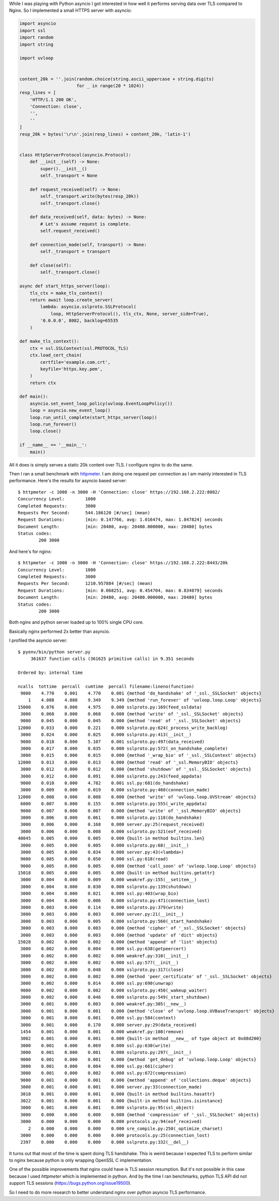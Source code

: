 .. title: Python asyncio vs nginx performance
.. slug: python-asyncio-vs-nginx-performance
.. date: 2017-02-24 17:23:38 UTC+02:00
.. tags: python, asyncio, tls
.. category:
.. link:
.. description:
.. type: text

While I was playing with Python asyncio I got interested in how well
it performs serving data over TLS compared to Nginx.
So I implemented a small HTTPS server with asyncio:

.. code-block:: python

    import asyncio
    import ssl
    import random
    import string

    import uvloop


    content_20k = ''.join(random.choice(string.ascii_uppercase + string.digits)
                          for _ in range(20 * 1024))
    resp_lines = [
        'HTTP/1.1 200 OK',
        'Connection: close',
        '',
        ''
    ]
    resp_20k = bytes('\r\n'.join(resp_lines) + content_20k, 'latin-1')


    class HttpServerProtocol(asyncio.Protocol):
        def __init__(self) -> None:
            super().__init__()
            self._transport = None

        def request_received(self) -> None:
            self._transport.write(bytes(resp_20k))
            self._transport.close()

        def data_received(self, data: bytes) -> None:
            # Let's assume request is complete.
            self.request_received()

        def connection_made(self, transport) -> None:
            self._transport = transport

        def close(self):
            self._transport.close()

    async def start_https_server(loop):
        tls_ctx = make_tls_context()
        return await loop.create_server(
            lambda: asyncio.sslproto.SSLProtocol(
                loop, HttpServerProtocol(), tls_ctx, None, server_side=True),
            '0.0.0.0', 8082, backlog=65535
        )

    def make_tls_context():
        ctx = ssl.SSLContext(ssl.PROTOCOL_TLS)
        ctx.load_cert_chain(
            certfile='example.com.crt',
            keyfile='https.key.pem',
        )
        return ctx

    def main():
        asyncio.set_event_loop_policy(uvloop.EventLoopPolicy())
        loop = asyncio.new_event_loop()
        loop.run_until_complete(start_https_server(loop))
        loop.run_forever()
        loop.close()

    if __name__ == '__main__':
        main()

All it does is simply serves a static 20k content over TLS.
I configure nginx to do the same.

Then I ran a small benchmark with `httpmeter
<http://github.com/povilasb/httpmeter>`_. I am doing one request per connection
as I am mainly interested in TLS performance.
Here's the results for asyncio based server::

    $ httpmeter -c 1000 -n 3000 -H 'Connection: close' https://192.168.2.222:8082/
    Concurrency Level:        1000
    Completed Requests:       3000
    Requests Per Second:      544.186120 [#/sec] (mean)
    Request Durations:        [min: 0.147766, avg: 1.016474, max: 1.847824] seconds
    Document Length:          [min: 20480, avg: 20480.000000, max: 20480] bytes
    Status codes:
            200 3000

And here's for nginx::

    $ httpmeter -c 1000 -n 3000 -H 'Connection: close' https://192.168.2.222:8443/20k
    Concurrency Level:        1000
    Completed Requests:       3000
    Requests Per Second:      1210.957884 [#/sec] (mean)
    Request Durations:        [min: 0.068251, avg: 0.454704, max: 0.834079] seconds
    Document Length:          [min: 20480, avg: 20480.000000, max: 20480] bytes
    Status codes:
            200 3000

Both nginx and python server loaded up to 100% single CPU core.

Basically nginx performed 2x better than asyncio.

I profiled the asyncio server::

    $ pyenv/bin/python server.py
         361637 function calls (361625 primitive calls) in 9.351 seconds

    Ordered by: internal time

    ncalls  tottime  percall  cumtime  percall filename:lineno(function)
     9000    4.770    0.001    4.770    0.001 {method 'do_handshake' of '_ssl._SSLSocket' objects}
        1    4.088    4.088    9.349    9.349 {method 'run_forever' of 'uvloop.loop.Loop' objects}
    15000    0.076    0.000    4.975    0.000 sslproto.py:169(feed_ssldata)
     3000    0.068    0.000    0.068    0.000 {method 'write' of '_ssl._SSLSocket' objects}
     9000    0.045    0.000    0.045    0.000 {method 'read' of '_ssl._SSLSocket' objects}
    12000    0.033    0.000    0.221    0.000 sslproto.py:624(_process_write_backlog)
     3000    0.024    0.000    0.025    0.000 sslproto.py:413(__init__)
     9000    0.018    0.000    5.107    0.001 sslproto.py:497(data_received)
     3000    0.017    0.000    0.035    0.000 sslproto.py:572(_on_handshake_complete)
     3000    0.015    0.000    0.015    0.000 {method '_wrap_bio' of '_ssl._SSLContext' objects}
    12000    0.013    0.000    0.013    0.000 {method 'read' of '_ssl.MemoryBIO' objects}
     3000    0.012    0.000    0.012    0.000 {method 'shutdown' of '_ssl._SSLSocket' objects}
     3000    0.012    0.000    0.091    0.000 sslproto.py:243(feed_appdata)
     9000    0.010    0.000    4.782    0.001 ssl.py:681(do_handshake)
     3000    0.009    0.000    0.019    0.000 sslproto.py:460(connection_made)
    12000    0.008    0.000    0.008    0.000 {method 'write' of 'uvloop.loop.UVStream' objects}
     6000    0.007    0.000    0.155    0.000 sslproto.py:555(_write_appdata)
     9000    0.007    0.000    0.007    0.000 {method 'write' of '_ssl.MemoryBIO' objects}
     3000    0.006    0.000    0.061    0.000 sslproto.py:118(do_handshake)
     3000    0.006    0.000    0.168    0.000 server.py:25(request_received)
     3000    0.006    0.000    0.008    0.000 sslproto.py:521(eof_received)
    48045    0.005    0.000    0.005    0.000 {built-in method builtins.len}
     3000    0.005    0.000    0.005    0.000 sslproto.py:68(__init__)
     3000    0.005    0.000    0.034    0.000 server.py:43(<lambda>)
     9000    0.005    0.000    0.050    0.000 ssl.py:618(read)
     9000    0.005    0.000    0.005    0.000 {method 'call_soon' of 'uvloop.loop.Loop' objects}
    15018    0.005    0.000    0.005    0.000 {built-in method builtins.getattr}
     3000    0.004    0.000    0.009    0.000 weakref.py:155(__setitem__)
     3000    0.004    0.000    0.030    0.000 sslproto.py:139(shutdown)
     3000    0.004    0.000    0.021    0.000 ssl.py:403(wrap_bio)
     3000    0.004    0.000    0.006    0.000 sslproto.py:471(connection_lost)
     3000    0.003    0.000    0.114    0.000 sslproto.py:379(write)
     3000    0.003    0.000    0.003    0.000 server.py:21(__init__)
     3000    0.003    0.000    0.005    0.000 sslproto.py:560(_start_handshake)
     3000    0.003    0.000    0.003    0.000 {method 'cipher' of '_ssl._SSLSocket' objects}
     3000    0.003    0.000    0.003    0.000 {method 'update' of 'dict' objects}
    15028    0.002    0.000    0.002    0.000 {method 'append' of 'list' objects}
     3000    0.002    0.000    0.004    0.000 ssl.py:638(getpeercert)
     3000    0.002    0.000    0.002    0.000 weakref.py:310(__init__)
     3000    0.002    0.000    0.002    0.000 ssl.py:577(__init__)
     3000    0.002    0.000    0.048    0.000 sslproto.py:317(close)
     3000    0.002    0.000    0.002    0.000 {method 'peer_certificate' of '_ssl._SSLSocket' objects}
     3000    0.002    0.000    0.014    0.000 ssl.py:690(unwrap)
     9000    0.002    0.000    0.002    0.000 sslproto.py:450(_wakeup_waiter)
     3000    0.002    0.000    0.046    0.000 sslproto.py:549(_start_shutdown)
     3000    0.001    0.000    0.003    0.000 weakref.py:305(__new__)
     3000    0.001    0.000    0.001    0.000 {method 'close' of 'uvloop.loop.UVBaseTransport' objects}
     3000    0.001    0.000    0.001    0.000 ssl.py:584(context)
     3000    0.001    0.000    0.170    0.000 server.py:29(data_received)
     1454    0.001    0.000    0.001    0.000 weakref.py:108(remove)
     3002    0.001    0.000    0.001    0.000 {built-in method __new__ of type object at 0x88d200}
     3000    0.001    0.000    0.069    0.000 ssl.py:630(write)
     3000    0.001    0.000    0.001    0.000 sslproto.py:297(__init__)
     9000    0.001    0.000    0.001    0.000 {method 'get_debug' of 'uvloop.loop.Loop' objects}
     3000    0.001    0.000    0.004    0.000 ssl.py:661(cipher)
     3000    0.001    0.000    0.002    0.000 ssl.py:672(compression)
     9000    0.001    0.000    0.001    0.000 {method 'append' of 'collections.deque' objects}
     3000    0.001    0.000    0.001    0.000 server.py:33(connection_made)
     3018    0.001    0.000    0.001    0.000 {built-in method builtins.hasattr}
     3022    0.001    0.000    0.001    0.000 {built-in method builtins.isinstance}
     3000    0.001    0.000    0.001    0.000 sslproto.py:95(ssl_object)
     3000    0.000    0.000    0.000    0.000 {method 'compression' of '_ssl._SSLSocket' objects}
     3000    0.000    0.000    0.000    0.000 protocols.py:94(eof_received)
        2    0.000    0.000    0.000    0.000 sre_compile.py:250(_optimize_charset)
     3000    0.000    0.000    0.000    0.000 protocols.py:25(connection_lost)
     2397    0.000    0.000    0.000    0.000 sslproto.py:332(__del__)

It turns out that most of the time is spent doing TLS handshake.
This is weird because I expected TLS to perform similar to nginx because
python is only wrapping OpenSSL C implementation.

One of the possible improvements that nginx could have is TLS session
resumption.
But it's not possible in this case because I used `httpmeter` which is
implemented in python.
And by the time I ran benchmarks, python TLS API did not support TLS sessions
(https://bugs.python.org/issue19500).

So I need to do more research to better understand nginx over python asyncio
TLS performance.
